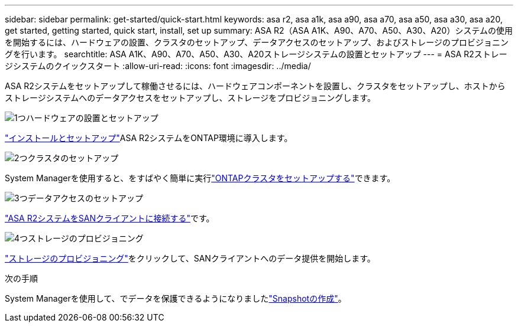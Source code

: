 ---
sidebar: sidebar 
permalink: get-started/quick-start.html 
keywords: asa r2, asa a1k, asa a90, asa a70, asa a50, asa a30, asa a20, get started, getting started, quick start, install, set up 
summary: ASA R2（ASA A1K、A90、A70、A50、A30、A20）システムの使用を開始するには、ハードウェアの設置、クラスタのセットアップ、データアクセスのセットアップ、およびストレージのプロビジョニングを行います。 
searchtitle: ASA A1K、A90、A70、A50、A30、A20ストレージシステムの設置とセットアップ 
---
= ASA R2ストレージシステムのクイックスタート
:allow-uri-read: 
:icons: font
:imagesdir: ../media/


[role="lead"]
ASA R2システムをセットアップして稼働させるには、ハードウェアコンポーネントを設置し、クラスタをセットアップし、ホストからストレージシステムへのデータアクセスをセットアップし、ストレージをプロビジョニングします。

.image:https://raw.githubusercontent.com/NetAppDocs/common/main/media/number-1.png["1つ"]ハードウェアの設置とセットアップ
[role="quick-margin-para"]
link:../install-setup/install-setup-workflow.html["インストールとセットアップ"]ASA R2システムをONTAP環境に導入します。

.image:https://raw.githubusercontent.com/NetAppDocs/common/main/media/number-2.png["2つ"]クラスタのセットアップ
[role="quick-margin-para"]
System Managerを使用すると、をすばやく簡単に実行link:../install-setup/initialize-ontap-cluster.html["ONTAPクラスタをセットアップする"]できます。

.image:https://raw.githubusercontent.com/NetAppDocs/common/main/media/number-3.png["3つ"]データアクセスのセットアップ
[role="quick-margin-para"]
link:../install-setup/set-up-data-access.html["ASA R2システムをSANクライアントに接続する"]です。

.image:https://raw.githubusercontent.com/NetAppDocs/common/main/media/number-4.png["4つ"]ストレージのプロビジョニング
[role="quick-margin-para"]
link:../manage-data/provision-san-storage.html["ストレージのプロビジョニング"]をクリックして、SANクライアントへのデータ提供を開始します。

.次の手順
System Managerを使用して、でデータを保護できるようになりましたlink:../data-protection/create-snapshots.html["Snapshotの作成"]。

